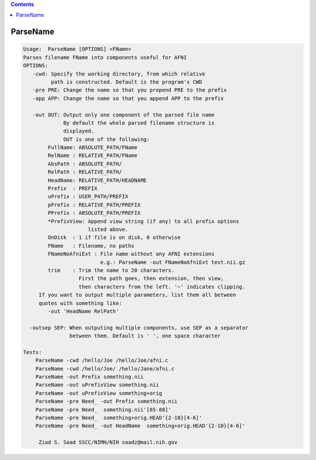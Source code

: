 .. contents:: 
    :depth: 4 

*********
ParseName
*********

.. code-block:: none

    
    Usage:  ParseName [OPTIONS] <FName> 
    Parses filename FName into components useful for AFNI
    OPTIONS:
       -cwd: Specify the working directory, from which relative
             path is constructed. Default is the program's CWD
       -pre PRE: Change the name so that you prepend PRE to the prefix
       -app APP: Change the name so that you append APP to the prefix
    
       -out OUT: Output only one component of the parsed file name
                 By default the whole parsed filename structure is
                 displayed.
                 OUT is one of the following:
            FullName: ABSOLUTE_PATH/FName
            RelName : RELATIVE_PATH/FName
            AbsPath : ABSOLUTE_PATH/
            RelPath : RELATIVE_PATH/
            HeadName: RELATIVE_PATH/HEADNAME
            Prefix  : PREFIX
            uPrefix : USER_PATH/PREFIX
            pPrefix : RELATIVE_PATH/PREFIX
            PPrefix : ABSOLUTE_PATH/PREFIX
            *PrefixView: Append view string (if any) to all prefix options
                         listed above.
            OnDisk  : 1 if file is on disk, 0 otherwise
            FName   : Filename, no paths
            FNameNoAfniExt : File name without any AFNI extensions
                             e.g.: ParseName -out FNameNoAfniExt test.nii.gz
            trim    : Trim the name to 20 characters.
                      First the path goes, then extension, then view,
                      then characters from the left. '~' indicates clipping.
         If you want to output multiple parameters, list them all between 
         quotes with something like:
            -out 'HeadName RelPath'
    
      -outsep SEP: When outputing multiple components, use SEP as a separator
                   between them. Default is ' ', one space character
    
    Tests:
        ParseName -cwd /hello/Joe /hello/Joe/afni.c
        ParseName -cwd /hello/Joe/ /hello/Jane/afni.c
        ParseName -out Prefix something.nii
        ParseName -out uPrefixView something.nii
        ParseName -out uPrefixView something+orig
        ParseName -pre Need_ -out Prefix something.nii
        ParseName -pre Need_  something.nii'[65-88]'
        ParseName -pre Need_  something+orig.HEAD'{2-10}[4-6]'
        ParseName -pre Need_ -out HeadName  something+orig.HEAD'{2-10}[4-6]'
    
         Ziad S. Saad SSCC/NIMH/NIH saadz@mail.nih.gov 
